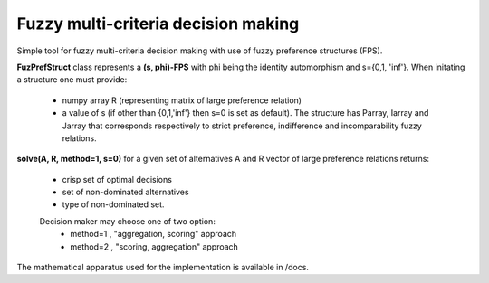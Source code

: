 Fuzzy multi-criteria decision making
-------------------------------------

Simple tool for fuzzy multi-criteria decision making with use of fuzzy preference structures (FPS).

**FuzPrefStruct** 
class represents a **(s, phi)-FPS** with phi being the identity automorphism and s={0,1, 'inf'}. When initating a structure one must provide:
    - numpy array R (representing matrix of large preference relation) 
    - a value of s (if other than {0,1,'inf'} then s=0 is set as default). The structure has Parray, Iarray and Jarray that corresponds respectively to strict preference, indifference and incomparability fuzzy relations. 

**solve(A, R, method=1, s=0)**  
for a given set of alternatives A and R vector of large preference relations returns: 
  - crisp set of optimal decisions
  - set of non-dominated alternatives 
  - type of non-dominated set. 
  Decision maker may choose one of two option:
    - method=1 , "aggregation, scoring" approach
    - method=2 , "scoring, aggregation" approach
    
The mathematical apparatus used for the implementation is available in /docs.
